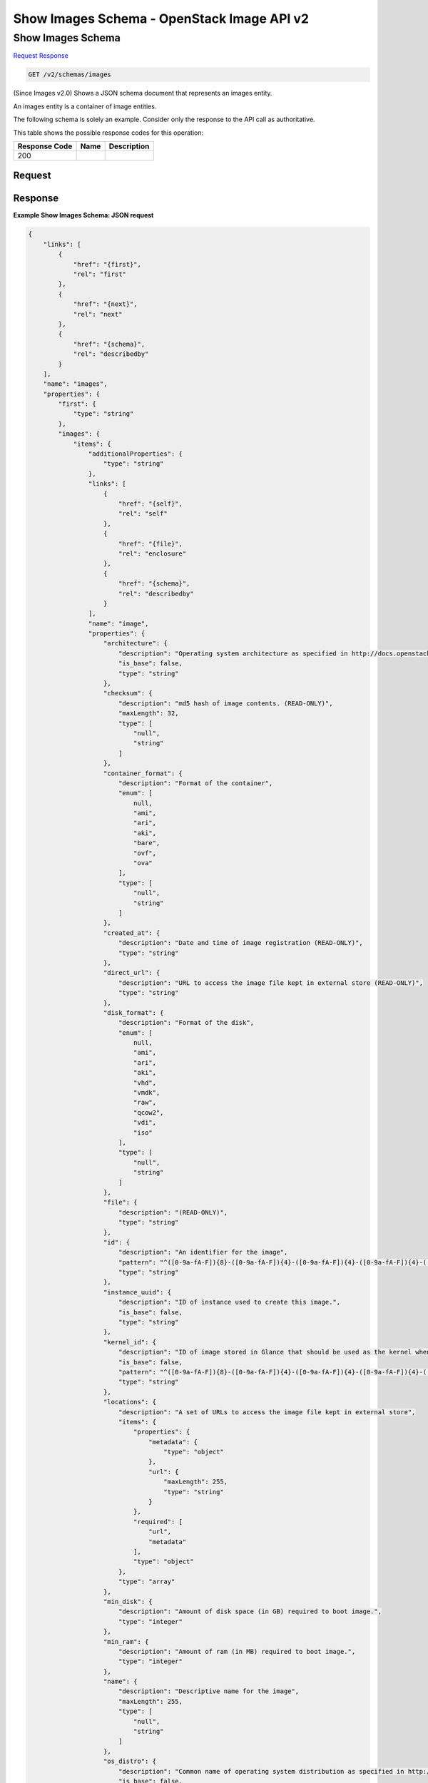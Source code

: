 =============================================================================
Show Images Schema -  OpenStack Image API v2
=============================================================================

Show Images Schema
~~~~~~~~~~~~~~~~~~~~~~~~~

`Request <GET_show_images_schema_v2_schemas_images.rst#request>`__
`Response <GET_show_images_schema_v2_schemas_images.rst#response>`__

.. code-block:: javascript

    GET /v2/schemas/images

(Since Images v2.0) Shows a JSON schema document that represents an images entity.

An images entity is a container of image entities.

The following schema is solely an example. Consider only the response to the API call as authoritative.



This table shows the possible response codes for this operation:


+--------------------------+-------------------------+-------------------------+
|Response Code             |Name                     |Description              |
+==========================+=========================+=========================+
|200                       |                         |                         |
+--------------------------+-------------------------+-------------------------+


Request
^^^^^^^^^^^^^^^^^









Response
^^^^^^^^^^^^^^^^^^





**Example Show Images Schema: JSON request**


.. code::

    {
        "links": [
            {
                "href": "{first}",
                "rel": "first"
            },
            {
                "href": "{next}",
                "rel": "next"
            },
            {
                "href": "{schema}",
                "rel": "describedby"
            }
        ],
        "name": "images",
        "properties": {
            "first": {
                "type": "string"
            },
            "images": {
                "items": {
                    "additionalProperties": {
                        "type": "string"
                    },
                    "links": [
                        {
                            "href": "{self}",
                            "rel": "self"
                        },
                        {
                            "href": "{file}",
                            "rel": "enclosure"
                        },
                        {
                            "href": "{schema}",
                            "rel": "describedby"
                        }
                    ],
                    "name": "image",
                    "properties": {
                        "architecture": {
                            "description": "Operating system architecture as specified in http://docs.openstack.org/trunk/openstack-compute/admin/content/adding-images.html",
                            "is_base": false,
                            "type": "string"
                        },
                        "checksum": {
                            "description": "md5 hash of image contents. (READ-ONLY)",
                            "maxLength": 32,
                            "type": [
                                "null",
                                "string"
                            ]
                        },
                        "container_format": {
                            "description": "Format of the container",
                            "enum": [
                                null,
                                "ami",
                                "ari",
                                "aki",
                                "bare",
                                "ovf",
                                "ova"
                            ],
                            "type": [
                                "null",
                                "string"
                            ]
                        },
                        "created_at": {
                            "description": "Date and time of image registration (READ-ONLY)",
                            "type": "string"
                        },
                        "direct_url": {
                            "description": "URL to access the image file kept in external store (READ-ONLY)",
                            "type": "string"
                        },
                        "disk_format": {
                            "description": "Format of the disk",
                            "enum": [
                                null,
                                "ami",
                                "ari",
                                "aki",
                                "vhd",
                                "vmdk",
                                "raw",
                                "qcow2",
                                "vdi",
                                "iso"
                            ],
                            "type": [
                                "null",
                                "string"
                            ]
                        },
                        "file": {
                            "description": "(READ-ONLY)",
                            "type": "string"
                        },
                        "id": {
                            "description": "An identifier for the image",
                            "pattern": "^([0-9a-fA-F]){8}-([0-9a-fA-F]){4}-([0-9a-fA-F]){4}-([0-9a-fA-F]){4}-([0-9a-fA-F]){12}$",
                            "type": "string"
                        },
                        "instance_uuid": {
                            "description": "ID of instance used to create this image.",
                            "is_base": false,
                            "type": "string"
                        },
                        "kernel_id": {
                            "description": "ID of image stored in Glance that should be used as the kernel when booting an AMI-style image.",
                            "is_base": false,
                            "pattern": "^([0-9a-fA-F]){8}-([0-9a-fA-F]){4}-([0-9a-fA-F]){4}-([0-9a-fA-F]){4}-([0-9a-fA-F]){12}$",
                            "type": "string"
                        },
                        "locations": {
                            "description": "A set of URLs to access the image file kept in external store",
                            "items": {
                                "properties": {
                                    "metadata": {
                                        "type": "object"
                                    },
                                    "url": {
                                        "maxLength": 255,
                                        "type": "string"
                                    }
                                },
                                "required": [
                                    "url",
                                    "metadata"
                                ],
                                "type": "object"
                            },
                            "type": "array"
                        },
                        "min_disk": {
                            "description": "Amount of disk space (in GB) required to boot image.",
                            "type": "integer"
                        },
                        "min_ram": {
                            "description": "Amount of ram (in MB) required to boot image.",
                            "type": "integer"
                        },
                        "name": {
                            "description": "Descriptive name for the image",
                            "maxLength": 255,
                            "type": [
                                "null",
                                "string"
                            ]
                        },
                        "os_distro": {
                            "description": "Common name of operating system distribution as specified in http://docs.openstack.org/trunk/openstack-compute/admin/content/adding-images.html",
                            "is_base": false,
                            "type": "string"
                        },
                        "os_version": {
                            "description": "Operating system version as specified by the distributor",
                            "is_base": false,
                            "type": "string"
                        },
                        "owner": {
                            "description": "Owner of the image",
                            "maxLength": 255,
                            "type": [
                                "null",
                                "string"
                            ]
                        },
                        "protected": {
                            "description": "If true, image will not be deletable.",
                            "type": "boolean"
                        },
                        "ramdisk_id": {
                            "description": "ID of image stored in Glance that should be used as the ramdisk when booting an AMI-style image.",
                            "is_base": false,
                            "pattern": "^([0-9a-fA-F]){8}-([0-9a-fA-F]){4}-([0-9a-fA-F]){4}-([0-9a-fA-F]){4}-([0-9a-fA-F]){12}$",
                            "type": "string"
                        },
                        "schema": {
                            "description": "(READ-ONLY)",
                            "type": "string"
                        },
                        "self": {
                            "description": "(READ-ONLY)",
                            "type": "string"
                        },
                        "size": {
                            "description": "Size of image file in bytes (READ-ONLY)",
                            "type": [
                                "null",
                                "integer"
                            ]
                        },
                        "status": {
                            "description": "Status of the image (READ-ONLY)",
                            "enum": [
                                "queued",
                                "saving",
                                "active",
                                "killed",
                                "deleted",
                                "pending_delete"
                            ],
                            "type": "string"
                        },
                        "tags": {
                            "description": "List of strings related to the image",
                            "items": {
                                "maxLength": 255,
                                "type": "string"
                            },
                            "type": "array"
                        },
                        "updated_at": {
                            "description": "Date and time of the last image modification (READ-ONLY)",
                            "type": "string"
                        },
                        "virtual_size": {
                            "description": "Virtual size of image in bytes (READ-ONLY)",
                            "type": [
                                "null",
                                "integer"
                            ]
                        },
                        "visibility": {
                            "description": "Scope of image accessibility",
                            "enum": [
                                "public",
                                "private"
                            ],
                            "type": "string"
                        }
                    }
                },
                "type": "array"
            },
            "next": {
                "type": "string"
            },
            "schema": {
                "type": "string"
            }
        }
    }
    

